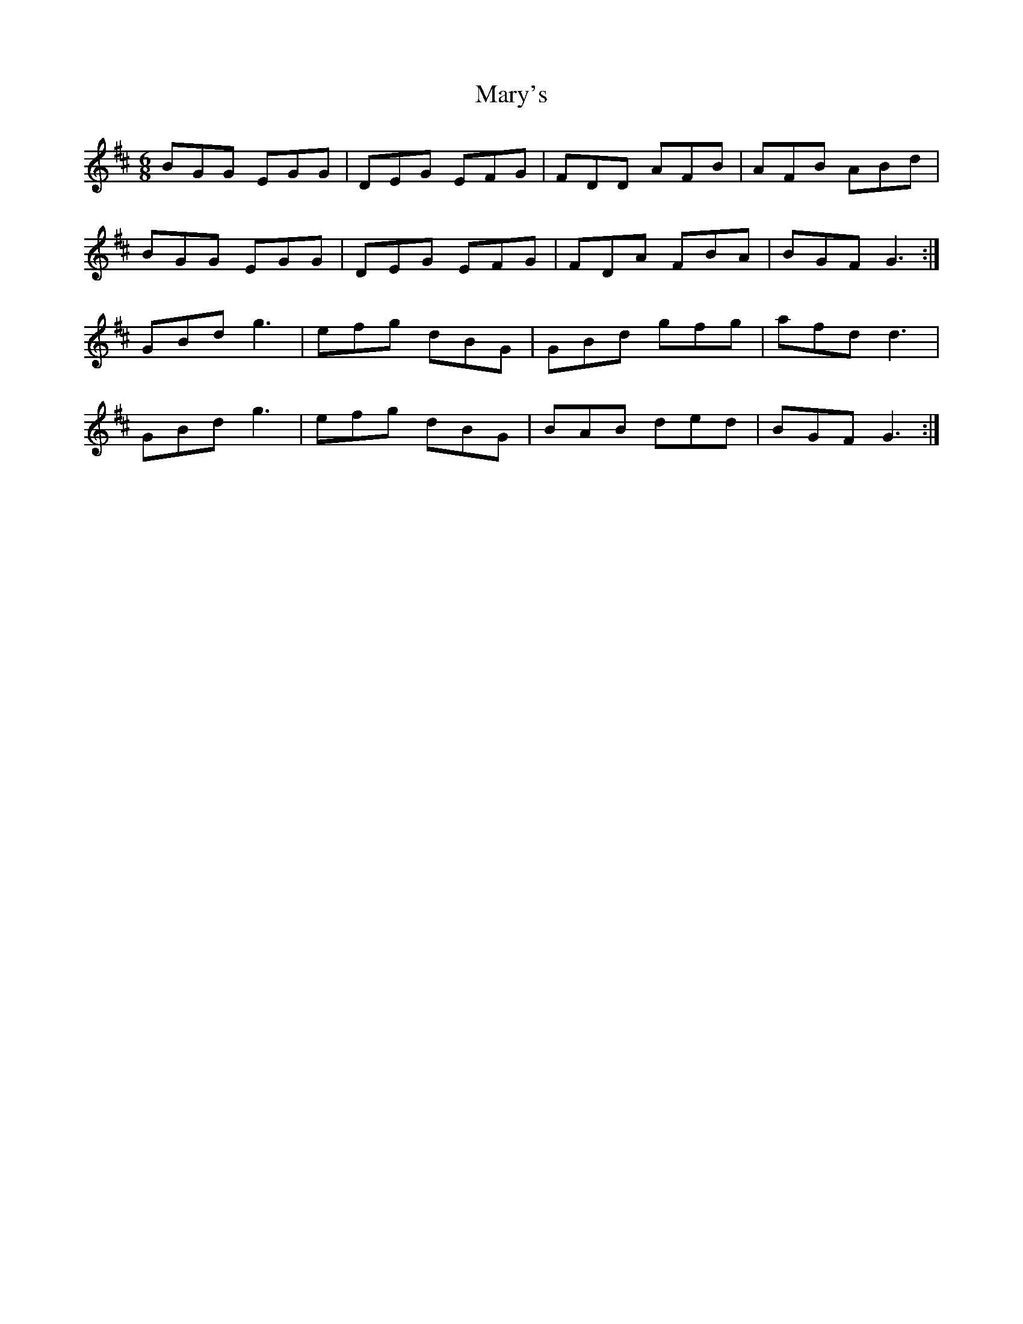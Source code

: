 X: 25764
T: Mary's
R: jig
M: 6/8
K: Dmajor
BGG EGG|DEG EFG|FDD AFB|AFB ABd|
BGG EGG|DEG EFG|FDA FBA|BGF G3:|
GBd g3|efg dBG|GBd gfg|afd d3|
GBd g3|efg dBG|BAB ded|BGF G3:|


